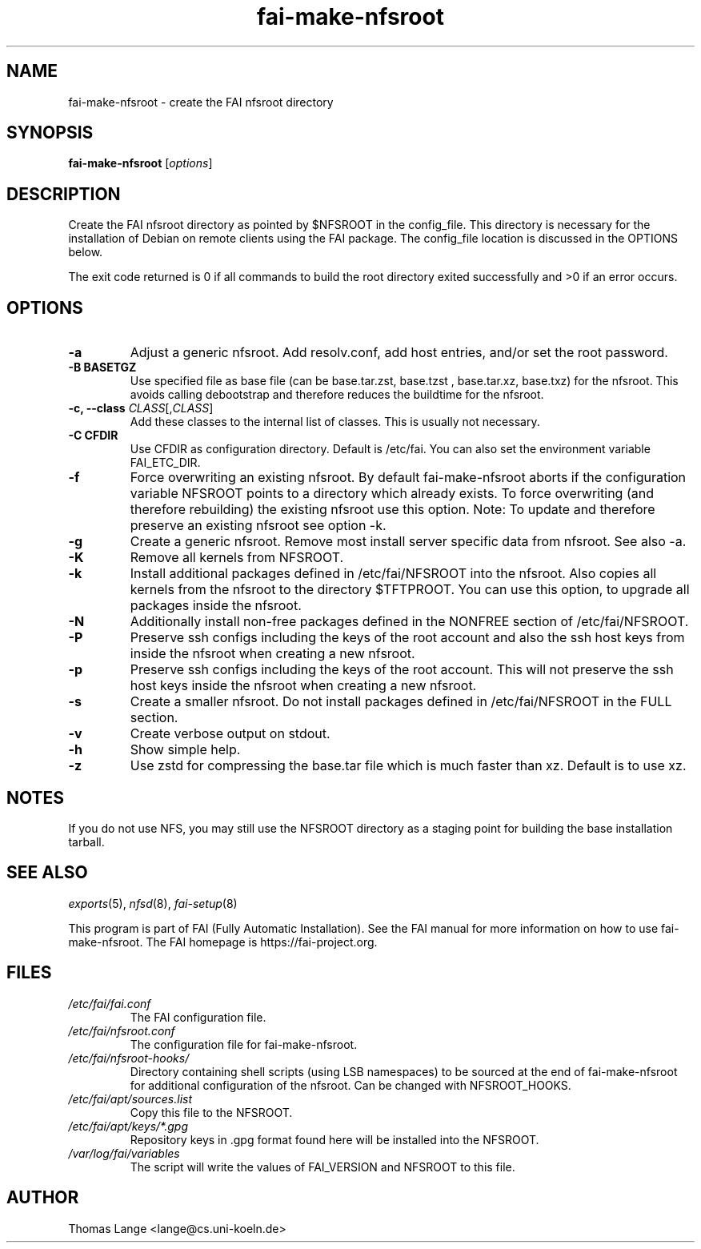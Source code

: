 .\"                                      Hey, EMACS: -*- nroff -*-
.if \n(zZ=1 .ig zZ
.if \n(zY=1 .ig zY
.TH fai-make-nfsroot 8 "July 2020" "FAI 5.9"
.de }1
.ds ]X \&\\*(]B\\
.nr )E 0
.if !"\\$1"" .nr )I \\$1n
.}f
.ll \\n(LLu
.in \\n()Ru+\\n(INu+\\n()Iu
.ti \\n(INu
.ie !\\n()Iu+\\n()Ru-\w\\*(]Xu-3p \{\\*(]X
.br\}
.el \\*(]X\h|\\n()Iu+\\n()Ru\c
.}f
..
.\"
.\" File Name macro.  This used to be `.PN', for Path Name,
.\" but Sun doesn't seem to like that very much.
.\"
.de FN
\fI\|\\$1\|\fP
..
.SH NAME
fai-make-nfsroot \- create the FAI nfsroot directory
.SH SYNOPSIS
.B fai-make-nfsroot
.RI [ options ]
.SH DESCRIPTION
Create the FAI nfsroot directory as pointed by $NFSROOT in the
config_file.  This directory is necessary for the installation of
Debian on remote clients using the FAI package. The config_file
location is discussed in the OPTIONS below.

The exit code returned is 0 if all commands to build the root directory exited
successfully and >0 if an error occurs.
.SH OPTIONS
.TP
.B \-a
Adjust a generic nfsroot. Add resolv.conf, add host entries, and/or set the root password.
.TP
.B \-B BASETGZ
Use specified file as base file (can be base.tar.zst, base.tzst , base.tar.xz, base.txz)
for the nfsroot. This avoids
calling debootstrap and therefore reduces the buildtime for the nfsroot.
.TP
.B \-c, --class \fICLASS\fR[,\fICLASS\fR]
Add these classes to the internal list of classes. This is usually not
necessary.
.TP
.B \-C CFDIR
Use CFDIR as configuration directory. Default is /etc/fai. You can
also set the environment variable FAI_ETC_DIR.
.TP
.B \-f
Force overwriting an existing nfsroot. By default fai-make-nfsroot aborts
if the configuration variable NFSROOT points to a directory which already
exists. To force overwriting (and therefore rebuilding) the existing nfsroot
use this option.
Note: To update and therefore preserve an existing nfsroot see option \-k.
.TP
.B \-g
Create a generic nfsroot. Remove most install server specific data from
nfsroot. See also -a.
.TP
.B \-K
Remove all kernels from NFSROOT.
.TP
.B \-k
Install additional packages defined in /etc/fai/NFSROOT into the
nfsroot. Also copies all kernels from the nfsroot to the directory $TFTPROOT.
You can use this option, to upgrade all packages inside the nfsroot.
.TP
.B \-N
Additionally install non-free packages defined in the NONFREE section of /etc/fai/NFSROOT.
.TP
.B \-P
Preserve ssh configs including the keys of the root account and also
the ssh host keys from inside the nfsroot when creating a new nfsroot.
.TP
.B \-p
Preserve ssh configs including the keys of the root account. This will
not preserve the ssh host keys inside the nfsroot when creating a new nfsroot.
.TP
.B \-s
Create a smaller nfsroot. Do not install packages defined in /etc/fai/NFSROOT in the FULL section.
.TP
.B \-v
Create verbose output on stdout.
.TP
.BI \-h
Show simple help.
.TP
.B \-z
Use zstd for compressing the base.tar file which is much faster than
xz. Default is to use xz.

.SH NOTES
.PD 0
If you do not use NFS, you may still use the NFSROOT
directory as a staging point for building the base installation tarball.

.PD
.SH SEE ALSO
.PD 0
\fIexports\fP(5), \fInfsd\fP(8), \fIfai-setup\fP(8)

This program is part of FAI (Fully Automatic Installation).  See the FAI manual
for more information on how to use fai-make-nfsroot. The FAI homepage is
https://fai-project.org.
.SH FILES
.PD 0
.TP
.FN /etc/fai/fai.conf
The FAI configuration file.
.TP
.FN /etc/fai/nfsroot.conf
The configuration file for fai-make-nfsroot.
.PD 0
.TP
.FN /etc/fai/nfsroot-hooks/
Directory containing shell scripts (using LSB namespaces) to be sourced at the end of fai-make-nfsroot for additional configuration of the nfsroot. Can be changed with NFSROOT_HOOKS.
.PD 0
.TP
.FN /etc/fai/apt/sources.list
Copy this file to the NFSROOT.
.PD 0
.TP
.FN /etc/fai/apt/keys/*.gpg
Repository keys in .gpg format found here will be installed into the NFSROOT.
.PD 0
.TP
.FN /var/log/fai/variables
The script will write the values of FAI_VERSION and NFSROOT to this file.

.SH AUTHOR
Thomas Lange <lange@cs.uni-koeln.de>

